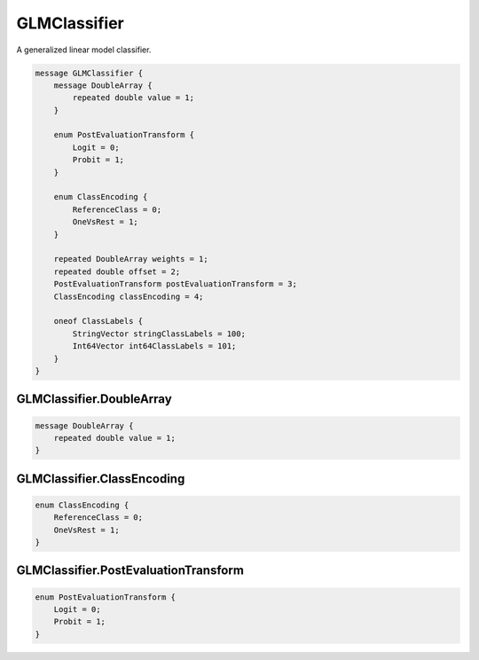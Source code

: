 GLMClassifier
________________________________________________________________________________

A generalized linear model classifier.


.. code-block:: proto

	message GLMClassifier {
	    message DoubleArray {
	        repeated double value = 1;
	    }

	    enum PostEvaluationTransform {
	        Logit = 0;
	        Probit = 1;
	    }

	    enum ClassEncoding {
	        ReferenceClass = 0;
	        OneVsRest = 1;
	    }

	    repeated DoubleArray weights = 1;
	    repeated double offset = 2;
	    PostEvaluationTransform postEvaluationTransform = 3;
	    ClassEncoding classEncoding = 4;

	    oneof ClassLabels {
	        StringVector stringClassLabels = 100;
	        Int64Vector int64ClassLabels = 101;
	    }
	}






GLMClassifier.DoubleArray
--------------------------------------------------------------------------------




.. code-block:: proto

	    message DoubleArray {
	        repeated double value = 1;
	    }










GLMClassifier.ClassEncoding
--------------------------------------------------------------------------------



.. code-block:: proto

	    enum ClassEncoding {
	        ReferenceClass = 0;
	        OneVsRest = 1;
	    }



GLMClassifier.PostEvaluationTransform
--------------------------------------------------------------------------------



.. code-block:: proto

	    enum PostEvaluationTransform {
	        Logit = 0;
	        Probit = 1;
	    }
